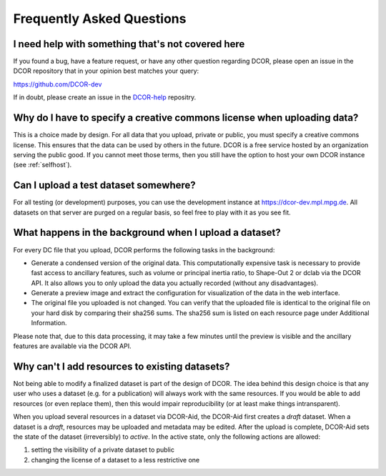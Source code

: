 ==========================
Frequently Asked Questions
==========================


.. _sec_faq_help:

I need help with something that's not covered here
==================================================

If you found a bug, have a feature request, or have any other question
regarding DCOR, please open an issue in the DCOR repository that in your
opinion best matches your query:

https://github.com/DCOR-dev

If in doubt, please create an issue in the
`DCOR-help <https://github.com/DCOR-dev/DCOR-help/issues>`__ repositry.


.. _sec_faq_upload_license:

Why do I have to specify a creative commons license when uploading data?
========================================================================
This is a choice made by design. For all data that you upload, private or
public, you must specify a creative commons license. This ensures that
the data can be used by others in the future. DCOR is a free service
hosted by an organization serving the public good. If you cannot meet
those terms, then you still have the option to host your own DCOR instance
(see :ref:`selfhost`).


.. _sec_faq_upload_test:

Can I upload a test dataset somewhere?
======================================
For all testing (or development) purposes, you can use the development
instance at https://dcor-dev.mpl.mpg.de. All datasets on that server are
purged on a regular basis, so feel free to play with it as you see fit.


.. _sec_faq_upload_background:

What happens in the background when I upload a dataset?
=======================================================
For every DC file that you upload, DCOR performs the following tasks in
the background:

- Generate a condensed version of the original data. This computationally
  expensive task is necessary to provide fast access to ancillary features,
  such as volume or principal inertia ratio, to Shape-Out 2 or dclab via the
  DCOR API. It also allows you to only upload the data you actually recorded
  (without any disadvantages).
- Generate a preview image and extract the configuration for visualization
  of the data in the web interface.
- The original file you uploaded is not changed. You can verify that the
  uploaded file is identical to the original file on your hard disk by
  comparing their sha256 sums. The sha256 sum is listed on each resource
  page under Additional Information.

Please note that, due to this data processing, it may take a few minutes
until the preview is visible and the ancillary features are available via
the DCOR API. 


.. _sec_faq_dataset_not_editable:

Why can't I add resources to existing datasets?
===============================================
Not being able to modify a finalized dataset is part of the design of DCOR.
The idea behind this design choice is that any user who uses a dataset
(e.g. for a publication) will always work with the same resources. If you would
be able to add resources (or even replace them), then this would
impair reproducibility (or at least make things intransparent).

When you upload several resources in a dataset via DCOR-Aid, the DCOR-Aid
first creates a *draft* dataset. When a dataset is a *draft*, resources
may be uploaded and metadata may be edited. After the upload is complete,
DCOR-Aid sets the state of the dataset (irreversibly) to *active*. In the
active state, only the following actions are allowed:

1. setting the visibility of a private dataset to public
2. changing the license of a dataset to a less restrictive one
